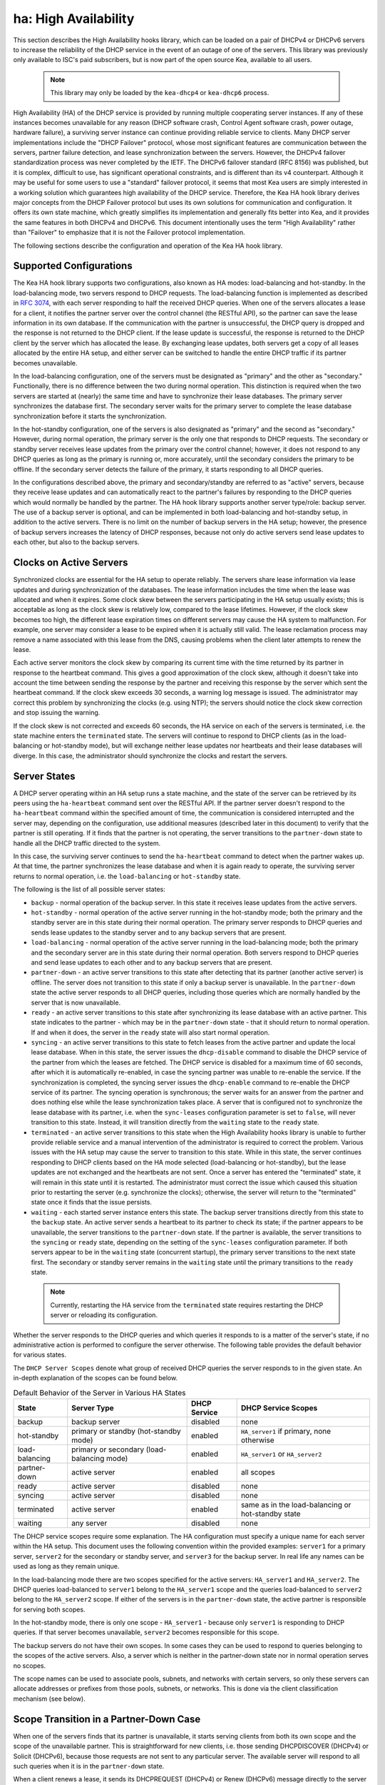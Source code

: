 .. _high-availability-library:

ha: High Availability
=====================

This section describes the High Availability hooks library, which can be
loaded on a pair of DHCPv4 or DHCPv6 servers to increase the reliability
of the DHCP service in the event of an outage of one of the servers.
This library was previously only available to ISC's paid subscribers,
but is now part of the open source Kea, available to all users.

 .. note::

   This library may only be loaded by the ``kea-dhcp4`` or
   ``kea-dhcp6`` process.

High Availability (HA) of the DHCP service is provided by running
multiple cooperating server instances. If any of these instances becomes
unavailable for any reason (DHCP software crash, Control Agent software
crash, power outage, hardware failure), a surviving server instance can
continue providing reliable service to clients. Many DHCP server
implementations include the "DHCP Failover" protocol, whose most
significant features are communication between the servers, partner
failure detection, and lease synchronization between the servers.
However, the DHCPv4 failover standardization process was never completed
by the IETF. The DHCPv6 failover standard (RFC 8156) was published, but
it is complex, difficult to use, has significant operational
constraints, and is different than its v4 counterpart. Although it may
be useful for some users to use a "standard" failover protocol, it seems
that most Kea users are simply interested in a working solution which
guarantees high availability of the DHCP service. Therefore, the Kea HA
hook library derives major concepts from the DHCP Failover protocol but
uses its own solutions for communication and configuration. It offers
its own state machine, which greatly simplifies its implementation and
generally fits better into Kea, and it provides the same features in
both DHCPv4 and DHCPv6. This document intentionally uses the term "High
Availability" rather than "Failover" to emphasize that it is not the
Failover protocol implementation.

The following sections describe the configuration and operation of the
Kea HA hook library.

Supported Configurations
------------------------

The Kea HA hook library supports two configurations, also known as HA
modes: load-balancing and hot-standby. In the load-balancing mode, two
servers respond to DHCP requests. The load-balancing function is
implemented as described in `RFC
3074 <https://tools.ietf.org/html/rfc3074>`__, with each server
responding to half the received DHCP queries. When one of the servers
allocates a lease for a client, it notifies the partner server over the
control channel (the RESTful API), so the partner can save the lease
information in its own database. If the communication with the partner
is unsuccessful, the DHCP query is dropped and the response is not
returned to the DHCP client. If the lease update is successful, the
response is returned to the DHCP client by the server which has
allocated the lease. By exchanging lease updates, both servers get a
copy of all leases allocated by the entire HA setup, and either server
can be switched to handle the entire DHCP traffic if its partner becomes
unavailable.

In the load-balancing configuration, one of the servers must be
designated as "primary" and the other as "secondary." Functionally,
there is no difference between the two during normal operation. This
distinction is required when the two servers are started at (nearly) the
same time and have to synchronize their lease databases. The primary
server synchronizes the database first. The secondary server waits for
the primary server to complete the lease database synchronization before
it starts the synchronization.

In the hot-standby configuration, one of the servers is also designated
as "primary" and the second as "secondary." However, during normal
operation, the primary server is the only one that responds to DHCP
requests. The secondary or standby server receives lease updates from
the primary over the control channel; however, it does not respond to
any DHCP queries as long as the primary is running or, more accurately,
until the secondary considers the primary to be offline. If the
secondary server detects the failure of the primary, it starts
responding to all DHCP queries.

In the configurations described above, the primary and secondary/standby
are referred to as "active" servers, because they receive lease
updates and can automatically react to the partner's failures by
responding to the DHCP queries which would normally be handled by the
partner. The HA hook library supports another server type/role: backup
server. The use of a backup server is optional, and can be implemented in both
load-balancing and hot-standby setup, in addition to the active servers.
There is no limit on the number of backup servers in the HA setup;
however, the presence of backup servers increases the latency of DHCP
responses, because not only do active servers send lease updates to each
other, but also to the backup servers.

Clocks on Active Servers
------------------------

Synchronized clocks are essential for the HA setup to operate reliably.
The servers share lease information via lease updates and during
synchronization of the databases. The lease information includes the
time when the lease was allocated and when it expires. Some clock
skew between the servers participating in the HA setup usually exists;
this is acceptable as long as the clock skew is relatively low, compared
to the lease lifetimes. However, if the clock skew becomes too high, the
different lease expiration times on different servers may cause the HA
system to malfunction. For example, one server may consider a lease to
be expired when it is actually still valid. The lease reclamation
process may remove a name associated with this lease from the DNS,
causing problems when the client later attempts to renew the lease.

Each active server monitors the clock skew by comparing its current time
with the time returned by its partner in response to the heartbeat
command. This gives a good approximation of the clock skew, although it
doesn't take into account the time between sending the response by the
partner and receiving this response by the server which sent the
heartbeat command. If the clock skew exceeds 30 seconds, a warning log
message is issued. The administrator may correct this problem by
synchronizing the clocks (e.g. using NTP); the servers should notice the
clock skew correction and stop issuing the warning.

If the clock skew is not corrected and exceeds 60 seconds, the HA
service on each of the servers is terminated, i.e. the state machine
enters the ``terminated`` state. The servers will continue to respond to
DHCP clients (as in the load-balancing or hot-standby mode), but will
exchange neither lease updates nor heartbeats and their lease databases
will diverge. In this case, the administrator should synchronize the
clocks and restart the servers.

.. _ha-server-states:

Server States
-------------

A DHCP server operating within an HA setup runs a state machine, and the
state of the server can be retrieved by its peers using the
``ha-heartbeat`` command sent over the RESTful API. If the partner
server doesn't respond to the ``ha-heartbeat`` command within the
specified amount of time, the communication is considered interrupted
and the server may, depending on the configuration, use additional
measures (described later in this document) to verify that the partner
is still operating. If it finds that the partner is not operating, the
server transitions to the ``partner-down`` state to handle all the
DHCP traffic directed to the system.

In this case, the surviving server continues to send the
``ha-heartbeat`` command to detect when the partner wakes up. At that
time, the partner synchronizes the lease database and when it is again
ready to operate, the surviving server returns to normal operation, i.e.
the ``load-balancing`` or ``hot-standby`` state.

The following is the list of all possible server states:

-  ``backup`` - normal operation of the backup server. In this state it
   receives lease updates from the active servers.

-  ``hot-standby`` - normal operation of the active server running in
   the hot-standby mode; both the primary and the standby server are in
   this state during their normal operation. The primary server responds
   to DHCP queries and sends lease updates to the standby server and to
   any backup servers that are present.

-  ``load-balancing`` - normal operation of the active server running in
   the load-balancing mode; both the primary and the secondary server
   are in this state during their normal operation. Both servers respond
   to DHCP queries and send lease updates to each other and to any
   backup servers that are present.

-  ``partner-down`` - an active server transitions to this state after
   detecting that its partner (another active server) is offline. The
   server does not transition to this state if only a backup server is
   unavailable. In the ``partner-down`` state the active server responds
   to all DHCP queries, including those queries which are normally
   handled by the server that is now unavailable.

-  ``ready`` - an active server transitions to this state after
   synchronizing its lease database with an active partner. This state
   indicates to the partner - which may be in the ``partner-down`` state
   - that it should return to normal operation. If and when it does, the
   server in the ``ready`` state will also start normal operation.

-  ``syncing`` - an active server transitions to this state to fetch
   leases from the active partner and update the local lease database.
   When in this state, the server issues the ``dhcp-disable`` command to
   disable the DHCP service of the partner from which the leases are
   fetched. The DHCP service is disabled for a maximum time of 60
   seconds, after which it is automatically re-enabled, in case the
   syncing partner was unable to re-enable the service. If the
   synchronization is completed, the syncing server issues the
   ``dhcp-enable`` command to re-enable the DHCP service of its partner.
   The syncing operation is synchronous; the server waits for an answer
   from the partner and does nothing else while the lease
   synchronization takes place. A server that is configured not to
   synchronize the lease database with its partner, i.e. when the
   ``sync-leases`` configuration parameter is set to ``false``, will
   never transition to this state. Instead, it will transition directly
   from the ``waiting`` state to the ``ready`` state.

-  ``terminated`` - an active server transitions to this state when the
   High Availability hooks library is unable to further provide reliable
   service and a manual intervention of the administrator is required to
   correct the problem. Various issues with the HA setup may cause the
   server to transition to this state. While in this state, the server
   continues responding to DHCP clients based on the HA mode selected
   (load-balancing or hot-standby), but the lease updates are not
   exchanged and the heartbeats are not sent. Once a server has entered
   the "terminated" state, it will remain in this state until it is
   restarted. The administrator must correct the issue which caused this
   situation prior to restarting the server (e.g. synchronize the clocks);
   otherwise, the server will return to the "terminated" state once it
   finds that the issue persists.

-  ``waiting`` - each started server instance enters this state. The
   backup server transitions directly from this state to the ``backup``
   state. An active server sends a heartbeat to its partner to check its
   state; if the partner appears to be unavailable, the server
   transitions to the ``partner-down`` state. If the partner is
   available, the server transitions to the ``syncing`` or ``ready``
   state, depending on the setting of the ``sync-leases`` configuration
   parameter. If both servers appear to be in the ``waiting`` state
   (concurrent startup), the primary server transitions to the next
   state first. The secondary or standby server remains in the
   ``waiting`` state until the primary transitions to the ``ready``
   state.

..

 .. note::

   Currently, restarting the HA service from the ``terminated`` state
   requires restarting the DHCP server or reloading its configuration.

Whether the server responds to the DHCP queries and which queries it
responds to is a matter of the server's state, if no administrative
action is performed to configure the server otherwise. The following
table provides the default behavior for various states.

The ``DHCP Server Scopes`` denote what group of received DHCP queries
the server responds to in the given state. An in-depth explanation of
the scopes can be found below.

.. table:: Default Behavior of the Server in Various HA States

   +-----------------+-----------------+-----------------+-----------------+
   | State           | Server Type     | DHCP Service    | DHCP Service    |
   |                 |                 |                 | Scopes          |
   +=================+=================+=================+=================+
   | backup          | backup server   | disabled        | none            |
   +-----------------+-----------------+-----------------+-----------------+
   | hot-standby     | primary or      | enabled         | ``HA_server1``  |
   |                 | standby         |                 | if primary,     |
   |                 | (hot-standby    |                 | none otherwise  |
   |                 | mode)           |                 |                 |
   +-----------------+-----------------+-----------------+-----------------+
   | load-balancing  | primary or      | enabled         | ``HA_server1``  |
   |                 | secondary       |                 | or              |
   |                 | (load-balancing |                 | ``HA_server2``  |
   |                 | mode)           |                 |                 |
   +-----------------+-----------------+-----------------+-----------------+
   | partner-down    | active server   | enabled         | all scopes      |
   +-----------------+-----------------+-----------------+-----------------+
   | ready           | active server   | disabled        | none            |
   +-----------------+-----------------+-----------------+-----------------+
   | syncing         | active server   | disabled        | none            |
   +-----------------+-----------------+-----------------+-----------------+
   | terminated      | active server   | enabled         | same as in the  |
   |                 |                 |                 | load-balancing  |
   |                 |                 |                 | or hot-standby  |
   |                 |                 |                 | state           |
   +-----------------+-----------------+-----------------+-----------------+
   | waiting         | any server      | disabled        | none            |
   +-----------------+-----------------+-----------------+-----------------+

The DHCP service scopes require some explanation. The HA configuration
must specify a unique name for each server within the HA setup. This
document uses the following convention within the provided examples:
``server1`` for a primary server, ``server2`` for the secondary or
standby server, and ``server3`` for the backup server. In real life any
names can be used as long as they remain unique.

In the load-balancing mode there are two scopes specified for the active
servers: ``HA_server1`` and ``HA_server2``. The DHCP queries
load-balanced to ``server1`` belong to the ``HA_server1`` scope and the
queries load-balanced to ``server2`` belong to the ``HA_server2`` scope.
If either of the servers is in the ``partner-down`` state, the active
partner is responsible for serving both scopes.

In the hot-standby mode, there is only one scope - ``HA_server1`` -
because only ``server1`` is responding to DHCP queries. If that server
becomes unavailable, ``server2`` becomes responsible for this scope.

The backup servers do not have their own scopes. In some cases they can
be used to respond to queries belonging to the scopes of the active
servers. Also, a server which is neither in the partner-down state nor
in normal operation serves no scopes.

The scope names can be used to associate pools, subnets, and networks
with certain servers, so only these servers can allocate addresses or
prefixes from those pools, subnets, or networks. This is done via the
client classification mechanism (see below).

.. _ha-scope-transition:

Scope Transition in a Partner-Down Case
---------------------------------------

When one of the servers finds that its partner is unavailable, it starts
serving clients from both its own scope and the scope of the unavailable
partner. This is straightforward for new clients, i.e. those sending
DHCPDISCOVER (DHCPv4) or Solicit (DHCPv6), because those requests are
not sent to any particular server. The available server will respond to
all such queries when it is in the ``partner-down`` state.

When a client renews a lease, it sends its DHCPREQUEST (DHCPv4) or Renew
(DHCPv6) message directly to the server which has allocated the lease
being renewed. If this server is no longer available, the client will
get no response. In that case, the client continues to use its lease and
attempts to renew until the rebind timer (T2) elapses. The client then
enters the rebinding phase, in which it sends a DHCPREQUEST (DHCPv4) or
Rebind (DHCPv6) message to any available server. The surviving server
will receive the rebinding request and will typically extend the
lifetime of the lease. The client then continues to contact that new
server to renew its lease as appropriate.

If and when the other server once again becomes available, both active
servers will eventually transition to the ``load-balancing`` or
``hot-standby`` state, in which they will again be responsible for their
own scopes. Some clients belonging to the scope of the restarted server
will try to renew their leases via the surviving server, but this server
will not respond to them anymore; the client will eventually transition
back to the correct server via the rebinding mechanism.

.. _ha-load-balancing-config:

Load-Balancing Configuration
----------------------------

The following is the configuration snippet to enable high availability
on the primary server within the load-balancing configuration. The same
configuration should be applied on the secondary and backup servers,
with the only difference that ``this-server-name`` should be set to
``server2`` and ``server3`` on those servers, respectively.

::

   {
   "Dhcp4": {

       ...

       "hooks-libraries": [
           {
               "library": "/usr/lib/kea/hooks/libdhcp_lease_cmds.so",
               "parameters": { }
           },
           {
               "library": "/usr/lib/kea/hooks/libdhcp_ha.so",
               "parameters": {
                   "high-availability": [ {
                       "this-server-name": "server1",
                       "mode": "load-balancing",
                       "heartbeat-delay": 10000,
                       "max-response-delay": 10000,
                       "max-ack-delay": 5000,
                       "max-unacked-clients": 5,
                       "peers": [
                           {
                               "name": "server1",
                               "url": "http://192.168.56.33:8080/",
                               "role": "primary",
                               "auto-failover": true
                           },
                           {
                               "name": "server2",
                               "url": "http://192.168.56.66:8080/",
                               "role": "secondary",
                               "auto-failover": true
                           },
                           {
                               "name": "server3",
                               "url": "http://192.168.56.99:8080/",
                               "role": "backup",
                               "auto-failover": false
                           }
                       ]
                   } ]
               }
           }
       ],

       "subnet4": [
           {
               "subnet": "192.0.3.0/24",
               "pools": [
                   {
                       "pool": "192.0.3.100 - 192.0.3.150",
                       "client-class": "HA_server1"
                   },
                   {
                       "pool": "192.0.3.200 - 192.0.3.250",
                       "client-class": "HA_server2"
                   }
               ],

               "option-data": [
                   {
                       "name": "routers",
                       "data": "192.0.3.1"
                   }
               ],

               "relay": { "ip-address": "10.1.2.3" }
           }
       ],

       ...

   }

   }

Two hook libraries must be loaded to enable HA:
``libdhcp_lease_cmds.so`` and ``libdhcp_ha.so``. The latter implements
the HA feature, while the former enables control commands required by HA
to fetch and manipulate leases on the remote servers. In the example
provided above, it is assumed that Kea libraries are installed in the
``/usr/lib`` directory. If Kea is not installed in the /usr directory,
the hook libraries locations must be updated accordingly.

The HA configuration is specified within the scope of ``libdhcp_ha.so``.
Note that the top-level parameter ``high-availability`` is a list, even
though it currently contains only one entry.

The following are the global parameters which control the server's
behavior with respect to HA:

-  ``this-server-name`` - is a unique identifier of the server within
   this HA setup. It must match with one of the servers specified within
   the ``peers`` list.

-  ``mode`` - specifies an HA mode of operation. Currently supported
   modes are ``load-balancing`` and ``hot-standby``.

-  ``heartbeat-delay`` - specifies a duration in milliseconds between
   sending the last heartbeat (or other command sent to the partner) and
   the next heartbeat. The heartbeats are sent periodically to gather
   the status of the partner and to verify whether the partner is still
   operating. The default value of this parameter is 10000 ms.

-  ``max-response-delay`` - specifies a duration in milliseconds since
   the last successful communication with the partner, after which the
   server assumes that communication with the partner is interrupted.
   This duration should be greater than the ``heartbeat-delay``. Usually
   it is greater than the duration of multiple ``heartbeat-delay``
   values. When the server detects that communication is interrupted, it
   may transition to the ``partner-down`` state (when
   ``max-unacked-clients`` is 0) or trigger the failure-detection
   procedure using the values of the two parameters below. The default
   value of this parameter is 60000 ms.

-  ``max-ack-delay`` - is one of the parameters controlling partner
   failure-detection. When communication with the partner is
   interrupted, the server examines the values of the ``secs`` field
   (DHCPv4) or ``Elapsed Time`` option (DHCPv6), which denote how long
   the DHCP client has been trying to communicate with the DHCP server.
   This parameter specifies the maximum time in milliseconds for the
   client to try to communicate with the DHCP server, after which this
   server assumes that the client failed to communicate with the DHCP
   server (is "unacked"). The default value of this parameter is 10000.

-  ``max-unacked-clients`` - specifies how many "unacked" clients are
   allowed (see ``max-ack-delay``) before this server assumes that the
   partner is offline and transitions to the ``partner-down`` state. The
   special value of 0 is allowed for this parameter, which disables the
   failure-detection mechanism. In this case, a server that can't
   communicate with its partner over the control channel assumes that
   the partner server is down and transitions to the ``partner-down``
   state immediately. The default value of this parameter is 10.

The values of ``max-ack-delay`` and ``max-unacked-clients`` must be
selected carefully, taking into account the specifics of the network in
which the DHCP servers are operating. Note that the server in question
may not respond to some DHCP clients because these clients are not to be
serviced by this server according to administrative policy. The server
may also drop malformed queries from clients. Therefore, selecting too
low a value for the ``max-unacked-clients`` parameter may result in a
transition to the ``partner-down`` state even though the partner is
still operating. On the other hand, selecting too high a value may
result in never transitioning to the ``partner-down`` state if the DHCP
traffic in the network is very low (e.g. at nighttime), because the number
of distinct clients trying to communicate with the server could be lower
than the ``max-unacked-clients`` setting.

In some cases it may be useful to disable the failure-detection
mechanism altogether, if the servers are located very close to each
other and network partitioning is unlikely, i.e. failure to respond to
heartbeats is only possible when the partner is offline. In such cases,
set the ``max-unacked-clients`` to 0.

The ``peers`` parameter contains a list of servers within this HA setup.
This configuration must contain at least one primary and one secondary
server. It may also contain an unlimited number of backup servers. In
this example, there is one backup server which receives lease updates
from the active servers.

These are the parameters specified for each of the peers within this
list:

-  ``name`` - specifies a unique name for the server.

-  ``url`` - specifies the URL to be used to contact this server over
   the control channel. Other servers use this URL to send control
   commands to that server.

-  ``role`` - denotes the role of the server in the HA setup. The
   following roles are supported in the load-balancing configuration:
   ``primary``, ``secondary``, and ``backup``. There must be exactly one
   primary and one secondary server in the load-balancing setup.

-  ``auto-failover`` - a boolean value which denotes whether a server
   detecting a partner's failure should automatically start serving the
   partner's clients. The default value of this parameter is true.

In our example configuration, both active servers can allocate leases
from the subnet "192.0.3.0/24". This subnet contains two address pools:
"192.0.3.100 - 192.0.3.150" and "192.0.3.200 - 192.0.3.250", which are
associated with HA server scopes using client classification. When
``server1`` processes a DHCP query, it uses the first pool for lease
allocation. Conversely, when ``server2`` processes a DHCP query it uses
the second pool. When either of the servers is in the ``partner-down``
state, it can serve leases from both pools and it selects the pool which
is appropriate for the received query. In other words, if the query
would normally be processed by ``server2`` but this server is not
available, ``server1`` will allocate the lease from the pool of
"192.0.3.200 - 192.0.3.250".

.. _ha-load-balancing-advanced-config:

Load Balancing with Advanced Classification
-------------------------------------------

In the previous section, we provided an example of a load-balancing
configuration with client classification limited to the ``HA_server1``
and ``HA_server2`` classes, which are dynamically assigned to the
received DHCP queries. In many cases, HA will be needed in deployments
which already use some other client classification.

Suppose there is a system which classifies devices into two groups:
phones and laptops, based on some classification criteria specified in the
Kea configuration file. Both types of devices are allocated leases from
different address pools. Introducing HA in the load-balancing mode
results in a further split of each of those pools, as each server
allocates leases for some phones and some laptops. This requires each of
the existing pools to be split between ``HA_server1`` and
``HA_server2``, so we end up with the following classes:

-  phones_server1

-  laptops_server1

-  phones_server2

-  laptops_server2

The corresponding server configuration using advanced classification
(and the ``member`` expression) is provided below. For brevity's sake, the
HA hook library configuration has been removed from this example.

::

   {
   "Dhcp4": {

       "client-classes": [
           {
               "name": "phones",
               "test": "substring(option[60].hex,0,6) == 'Aastra'",
           },
           {
               "name": "laptops",
               "test": "not member('phones')"
           },
           {
               "name": "phones_server1",
               "test": "member('phones') and member('HA_server1')"
           },
           {
               "name": "phones_server2",
               "test": "member('phones') and member('HA_server2')"
           },
           {
               "name": "laptops_server1",
               "test": "member('laptops') and member('HA_server1')"
           },
           {
               "name": "laptops_server2",
               "test": "member('laptops') and member('HA_server2')"
           }
       ],

       "hooks-libraries": [
           {
               "library": "/usr/lib/kea/hooks/libdhcp_lease_cmds.so",
               "parameters": { }
           },
           {
               "library": "/usr/lib/kea/hooks/libdhcp_ha.so",
               "parameters": {
                   "high-availability": [ {

                       ...

                   } ]
               }
           }
       ],

       "subnet4": [
           {
               "subnet": "192.0.3.0/24",
               "pools": [
                   {
                       "pool": "192.0.3.100 - 192.0.3.125",
                       "client-class": "phones_server1"
                   },
                   {
                       "pool": "192.0.3.126 - 192.0.3.150",
                       "client-class": "laptops_server1"
                   },
                   {
                       "pool": "192.0.3.200 - 192.0.3.225",
                       "client-class": "phones_server2"
                   },
                   {
                       "pool": "192.0.3.226 - 192.0.3.250",
                       "client-class": "laptops_server2"
                   }
               ],

               "option-data": [
                   {
                       "name": "routers",
                       "data": "192.0.3.1"
                   }
               ],

               "relay": { "ip-address": "10.1.2.3" }
           }
       ],

       ...

   }

   }

The configuration provided above splits the address range into four
pools: two pools dedicated to server1 and two to server2. Each server
can assign leases to both phones and laptops. Both groups of devices are
assigned addresses from different pools. The ``HA_server1`` and
``HA_server2`` classes are built-in (see
:ref:`classification-using-vendor`) and do not need to be declared.
They are assigned dynamically by the HA hook library as a result of the
load-balancing algorithm. ``phones_*`` and ``laptop_*`` evaluate to
"true" when the query belongs to a given combination of other classes,
e.g. ``HA_server1`` and ``phones``. The pool is selected accordingly as
a result of such an evaluation.

Consult :ref:`classify` for details on how to use the ``member``
expression and class dependencies.

.. _ha-hot-standby-config:

Hot-Standby Configuration
-------------------------

The following is an example configuration of the primary server in the
hot-standby configuration:

::

   {
   "Dhcp4": {

       ...

       "hooks-libraries": [
           {
               "library": "/usr/lib/kea/hooks/libdhcp_lease_cmds.so",
               "parameters": { }
           },
           {
               "library": "/usr/lib/kea/hooks/libdhcp_ha.so",
               "parameters": {
                   "high-availability": [ {
                       "this-server-name": "server1",
                       "mode": "hot-standby",
                       "heartbeat-delay": 10000,
                       "max-response-delay": 10000,
                       "max-ack-delay": 5000,
                       "max-unacked-clients": 5,
                       "peers": [
                           {
                               "name": "server1",
                               "url": "http://192.168.56.33:8080/",
                               "role": "primary",
                               "auto-failover": true
                           },
                           {
                               "name": "server2",
                               "url": "http://192.168.56.66:8080/",
                               "role": "standby",
                               "auto-failover": true
                           },
                           {
                               "name": "server3",
                               "url": "http://192.168.56.99:8080/",
                               "role": "backup",
                               "auto-failover": false
                           }
                       ]
                   } ]
               }
           }
       ],

       "subnet4": [
           {
               "subnet": "192.0.3.0/24",
               "pools": [
                   {
                       "pool": "192.0.3.100 - 192.0.3.250",
                       "client-class": "HA_server1"
                   }
               ],

               "option-data": [
                   {
                       "name": "routers",
                       "data": "192.0.3.1"
                   }
               ],

               "relay": { "ip-address": "10.1.2.3" }
           }
       ],

       ...

   }

   }

This configuration is very similar to the load-balancing configuration
described in :ref:`ha-load-balancing-config`, with a few notable
differences.

The ``mode`` is now set to ``hot-standby``, in which only one server
responds to DHCP clients. If the primary server is online, it responds
to all DHCP queries. The ``standby`` server takes over all DHCP traffic
if it discovers that the primary is unavailable.

In this mode, the non-primary active server is called ``standby`` and
that is its role.

Finally, because there is always one server responding to DHCP queries,
there is only one scope - ``HA_server1`` - in use within pools
definitions. In fact, the ``client-class`` parameter could be removed
from this configuration without harm, because there can be no conflicts
in lease allocations by different servers as they do not allocate leases
concurrently. The ``client-class`` remains in this example mostly for
demonstration purposes, to highlight the differences between the
hot-standby and load-balancing modes of operation.

.. _ha-sharing-lease-info:

Lease Information Sharing
-------------------------

An HA-enabled server informs its active partner about allocated or
renewed leases by sending appropriate control commands, and the partner
updates the lease information in its own database. When the server
starts up for the first time or recovers after a failure, it
synchronizes its lease database with its partner. These two mechanisms
guarantee consistency of the lease information between the servers and
allow the designation of one of the servers to handle the entire DHCP
traffic load if the other server becomes unavailable.

In some cases, though, it is desirable to disable lease updates and/or
database synchronization between the active servers, if the exchange of
information about the allocated leases is performed using some other
mechanism. Kea supports various database types that can be used to store
leases, including MySQL, PostgreSQL, and Cassandra. Those databases
include built-in solutions for data replication which are often used by
Kea administrators to provide redundancy.

The HA hook library supports such scenarios by disabling lease updates
over the control channel and/or lease database synchronization, leaving
the server to rely on the database replication mechanism. This is
controlled by the two boolean parameters ``send-lease-updates`` and
``sync-leases``, whose values default to true:

::

   {
   "Dhcp4": {

       ...

       "hooks-libraries": [
           {
               "library": "/usr/lib/kea/hooks/libdhcp_lease_cmds.so",
               "parameters": { }
           },
           {
               "library": "/usr/lib/kea/hooks/libdhcp_ha.so",
               "parameters": {
                   "high-availability": [ {
                       "this-server-name": "server1",
                       "mode": "load-balancing",
                       "send-lease-updates": false,
                       "sync-leases": false,
                       "peers": [
                           {
                               "name": "server1",
                               "url": "http://192.168.56.33:8080/",
                               "role": "primary"
                           },
                           {
                               "name": "server2",
                               "url": "http://192.168.56.66:8080/",
                               "role": "secondary"
                           }
                       ]
                   } ]
               }
           }
       ],

       ...

   }

In the most typical use case, both parameters are set to the same value,
i.e. both are ``false`` if database replication is in use, or both are
``true`` otherwise. Introducing two separate parameters to control lease
updates and lease-database synchronization is aimed at possible special
use cases; for example, when synchronization is performed by copying a
lease file (therefore ``sync-leases`` is set to ``false``), but lease
updates should be conducted as usual (``send-lease-updates`` is set to
``true``). It should be noted that Kea does not natively support such
use cases, but users may develop their own scripts and tools around Kea
to provide such mechanisms. The HA hooks library configuration is
designed to maximize flexibility of administration.

.. _ha-syncing-page-limit:

Controlling Lease-Page Size Limit
---------------------------------

An HA-enabled server initiates synchronization of the lease database
after downtime or upon receiving the ``ha-sync`` command. The server
uses commands described in :ref:`lease-get-page-cmds` to fetch
leases from its partner server (lease queries). The size of the results
page (the maximum number of leases to be returned in a single response
to one of these commands) can be controlled via configuration of the HA hooks
library. Increasing the page size decreases the number of lease
queries sent to the partner server, but it causes the partner server to
generate larger responses, which lengthens transmission time as well as
increases memory and CPU utilization on both servers. Decreasing the
page size helps to decrease resource utilization, but requires more
lease queries to be issued to fetch the entire lease database.

The default value of the ``sync-page-limit`` command controlling the
page size is 10000. This means that the entire lease database can be
fetched with a single command if the size of the database is equal to or
less than 10000 lines.

.. _ha-syncing-timeouts:

Discussion About Timeouts
-------------------------

In deployments with a large number of clients connected to the network,
lease-database synchronization after a server failure may be a
time-consuming operation. The synchronizing server must gather all
leases from its partner, which yields a large response over the RESTful
interface. The server receives leases using the paging mechanism
described in :ref:`ha-syncing-page-limit`. Before the page of leases is fetched,
the synchronizing server sends a ``dhcp-disable`` command to disable the
DHCP service on the partner server. If the service is already disabled,
this command will reset the timeout for the DHCP service being disabled.
This timeout value is by default set to 60 seconds. If fetching a single
page of leases takes longer than the specified time, the partner server
will assume that the synchronizing server died and will resume its DHCP
service. The connection of the synchronizing server with its partner is
also protected by the timeout. If the synchronization of a single page
of leases takes longer than the specified time, the synchronizing server
terminates the connection and the synchronization fails. Both timeout
values are controlled by a single configuration parameter,
``sync-timeout``. The following configuration snippet demonstrates how
to modify the timeout for automatic re-enabling of the DHCP service on
the partner server and how to increase the timeout for fetching a single
page of leases from 60 seconds to 90 seconds:

::

   {
   "Dhcp4": {

       ...

       "hooks-libraries": [
           {
               "library": "/usr/lib/kea/hooks/libdhcp_lease_cmds.so",
               "parameters": { }
           },
           {
               "library": "/usr/lib/kea/hooks/libdhcp_ha.so",
               "parameters": {
                   "high-availability": [ {
                       "this-server-name": "server1",
                       "mode": "load-balancing",
                       "sync-timeout": 90000,
                       "peers": [
                           {
                               "name": "server1",
                               "url": "http://192.168.56.33:8080/",
                               "role": "primary"
                           },
                           {
                               "name": "server2",
                               "url": "http://192.168.56.66:8080/",
                               "role": "secondary"
                           }
                       ]
                   } ]
               }
           }
       ],

       ...

   }

It is important to note that extending this ``sync-timeout`` value may
sometimes be insufficient to prevent issues with timeouts during
lease-database synchronization. The control commands travel via the
Control Agent, which also monitors incoming (with a synchronizing
server) and outgoing (with a DHCP server) connections for timeouts. The
DHCP server also monitors the connection from the Control Agent for
timeouts. Those timeouts cannot currently be modified via configuration;
extending these timeouts is only possible by modifying them in the Kea
code and recompiling the server. The relevant constants are located in
the Kea source at: ``src/lib/config/timeouts.h``.

.. _ha-pause-state-machine:

Pausing HA State Machine
------------------------

The high availability state machine includes many different states
described in detail in :ref:`ha-server-states`. The server
enters each state when certain conditions are met, most often taking
into account the partner server's state. In some states the server
performs specific actions, e.g. synchronization of the lease database in
the ``syncing`` state or responding to DHCP queries according to the
configured mode of operation in the ``load-balancing`` and
``hot-standby`` states.

By default, transitions between the states are performed automatically
and the server administrator has no direct control when the transitions
take place; in most cases, the administrator does not need such control.
In some situations, however, the administrator may want to "pause" the
HA state machine in a selected state to perform some additional
administrative actions before the server transitions to the next state.

Consider a server failure which results in the loss of the entire lease
database. Typically, the server will rebuild its lease database when it
enters the ``syncing`` state by querying the partner server for leases,
but it is possible that the partner was also experiencing a failure and
lacks lease information. In this case, it may be required to reconstruct
lease databases on both servers from some external source, e.g. a backup
server. If the lease database is to be reconstructed via the RESTful API,
the servers should be started in the initial, i.e. ``waiting``, state
and remain in this state while leases are being added. In particular,
the servers should not attempt to synchronize their lease databases nor
start serving DHCP clients.

The HA hooks library provides configuration parameters and a command to
control when the HA state machine should be paused and resumed. The
following configuration causes the HA state machine to pause in the
``waiting`` state after server startup.

::

   "Dhcp4": {

       ...

       "hooks-libraries": [
           {
               "library": "/usr/lib/kea/hooks/libdhcp_lease_cmds.so",
               "parameters": { }
           },
           {
               "library": "/usr/lib/kea/hooks/libdhcp_ha.so",
               "parameters": {
                   "high-availability": [ {
                       "this-server-name": "server1",
                       "mode": "load-balancing",
                       "peers": [
                           {
                               "name": "server1",
                               "url": "http://192.168.56.33:8080/",
                               "role": "primary"
                           },
                           {
                               "name": "server2",
                               "url": "http://192.168.56.66:8080/",
                               "role": "secondary"
                           }
                       ],
                       "state-machine": {
                           "states":  [
                               {
                                   "state": "waiting",
                                   "pause": "once"
                               }
                           ]
                       }
                   } ]
               }
           }
       ],

       ...

   }

The ``pause`` parameter value ``once`` denotes that the state machine
should be paused upon the first transition to the ``waiting`` state;
later transitions to this state will not cause the state machine to
pause. Two other supported values of the ``pause`` parameter are
``always`` and ``never``. The latter is the default value for each
state, which instructs the server never to pause the state machine.

In order to "unpause" the state machine, the ``ha-continue`` command
must be sent to the paused server. This command does not take any
arguments. See :ref:`ha-control-commands` for details about commands
specific to the HA hooks library.

It is possible to configure the state machine to pause in more than one
state. Consider the following configuration:

::

   "Dhcp4": {

       ...

       "hooks-libraries": [
           {
               "library": "/usr/lib/kea/hooks/libdhcp_lease_cmds.so",
               "parameters": { }
           },
           {
               "library": "/usr/lib/kea/hooks/libdhcp_ha.so",
               "parameters": {
                   "high-availability": [ {
                       "this-server-name": "server1",
                       "mode": "load-balancing",
                       "peers": [
                           {
                               "name": "server1",
                               "url": "http://192.168.56.33:8080/",
                               "role": "primary"
                           },
                           {
                               "name": "server2",
                               "url": "http://192.168.56.66:8080/",
                               "role": "secondary"
                           }
                       ],
                       "state-machine": {
                           "states": [
                               {
                                   "state": "ready",
                                   "pause": "always"
                               },
                               {
                                   "state": "partner-down",
                                   "pause": "once"
                               }
                           ]
                       }
                   } ]
               }
           }
       ],

       ...

   }

This configuration instructs the server to pause the state machine every
time it transitions to the ``ready`` state and upon the first transition
to the ``partner-down`` state.

Refer to :ref:`ha-server-states` for a complete list of
server states. The state machine can be paused in any of the supported
states; however, it is not practical for the ``backup`` and
``terminated`` states because the server never transitions out of these
states anyway.

 .. note::

   In the ``syncing`` state the server is paused before it makes an
   attempt to synchronize the lease database with a partner. To pause
   the state machine after lease-database synchronization, use the
   ``ready`` state instead.

..

 .. note::

   The state of the HA state machine depends on the state of the
   cooperating server. Therefore, it must be taken into account that
   pausing the state machine of one server may affect the operation of
   the partner server. For example: if the primary server is paused in
   the ``waiting`` state, the partner server will also remain in the
   ``waiting`` state until the state machine of the primary server is
   resumed and that server transitions to the ``ready`` state.

.. _ha-ctrl-agent-config:

Control Agent Configuration
---------------------------

:ref:`kea-ctrl-agent` describes in detail the Kea daemon, which
provides a RESTful interface to control the Kea servers. The same
functionality is used by the High Availability hooks library to establish
communication between the HA peers. Therefore, the HA library requires
that the Control Agent (CA) be started for each DHCP instance within the
HA setup. If the Control Agent is not started, the peers will not be
able to communicate with the particular DHCP server (even if the DHCP
server itself is online) and may eventually consider this server to be
offline.

The following is an example configuration for the CA running on the same
machine as the primary server. This configuration is valid for both the
load-balancing and the hot-standby cases presented in previous sections.

::

   {
   "Control-agent": {
       "http-host": "192.168.56.33",
       "http-port": 8080,

       "control-sockets": {
           "dhcp4": {
               "socket-type": "unix",
               "socket-name": "/tmp/kea-dhcp4-ctrl.sock"
           },
           "dhcp6": {
               "socket-type": "unix",
               "socket-name": "/tmp/kea-dhcp6-ctrl.sock"
           }
       }
   }
   }

.. _ha-control-commands:

Control Commands for High Availability
--------------------------------------

Even though the HA hook library is designed to automatically resolve
issues with DHCP service interruptions by redirecting the DHCP traffic
to a surviving server and synchronizing the lease database when
required, it may be useful for the administrator to have more control
over the server behavior. In particular, it may be useful to be able to
trigger lease-database synchronization on demand. It may also be useful
to manually set the HA scopes that are being served.

Note that the backup server can sometimes be used to handle DHCP traffic
if both active servers are down. The backup server does not perform
failover function automatically; thus, in order to use the backup server
to respond to DHCP queries, the server administrator must enable this
function manually.

The following sections describe commands supported by the HA hooks
library which are available for the administrator.

.. _command-ha-sync:

The ha-sync Command
~~~~~~~~~~~~~~~~~~~

The ``ha-sync`` command instructs the server to synchronize its local
lease database with the selected peer. The server fetches all leases
from the peer and updates those locally stored leases which are older
than those fetched. It also creates new leases when any of those fetched
do not exist in the local database. All leases that are not returned by
the peer but are in the local database are preserved. The database
synchronization is unidirectional; only the database on the server to
which the command has been sent is updated. In order to synchronize the
peer's database a separate ``ha-sync`` command must be issued to that peer.

Database synchronization may be triggered for both active and backup
server types. The ``ha-sync`` command has the following structure
(DHCPv4 server case):

::

   {
       "command": "ha-sync",
       "service": [ "dhcp4 "],
       "arguments": {
           "server-name": "server2",
           "max-period": 60
       }
   }

When the server receives this command it first disables the DHCP service
of the server from which it will be fetching leases, by sending the
``dhcp-disable`` command to that server. The ``max-period`` parameter
specifies the maximum duration (in seconds) for which the DHCP service
should be disabled. If the DHCP service is successfully disabled, the
synchronizing server fetches leases from the remote server by issuing
one or more ``lease4-get-page`` commands. When the lease-database
synchronization is complete, the synchronizing server sends the
``dhcp-enable`` command to the peer to re-enable its DHCP service.

The ``max-period`` value should be sufficiently long to guarantee that
it does not elapse before the synchronization is completed. Otherwise,
the DHCP server will automatically enable its DHCP function while the
synchronization is still in progress. If the DHCP server subsequently
allocates any leases during the synchronization, those new (or updated)
leases will not be fetched by the synchronizing server, leading to
database inconsistencies.

.. _command-ha-scopes:

The ha-scopes Command
~~~~~~~~~~~~~~~~~~~~~

This command allows modification of the HA scopes that the server is
serving. Consult :ref:`ha-load-balancing-config` and
:ref:`ha-hot-standby-config` to learn what scopes are
available for different HA modes of operation. The ``ha-scopes`` command
has the following structure (DHCPv4 server case):

::

   {
       "command": "ha-scopes",
       "service": [ "dhcp4" ],
       "arguments": {
           "scopes": [ "HA_server1", "HA_server2" ]
       }
   }

This command configures the server to handle traffic from both the
``HA_server1`` and ``HA_server2`` scopes. To disable all scopes
specify an empty list:

::

   {
       "command": "ha-scopes",
       "service": [ "dhcp4 "],
       "arguments": {
           "scopes": [ ]
       }
   }

.. _command-ha-continue:

The ha-continue Command
~~~~~~~~~~~~~~~~~~~~~~~

This command is used to resume the operation of the paused HA state
machine, as described in :ref:`ha-pause-state-machine`. It takes no arguments, so the
command structure is as simple as:

::

   {
       "command": "ha-continue"
   }

